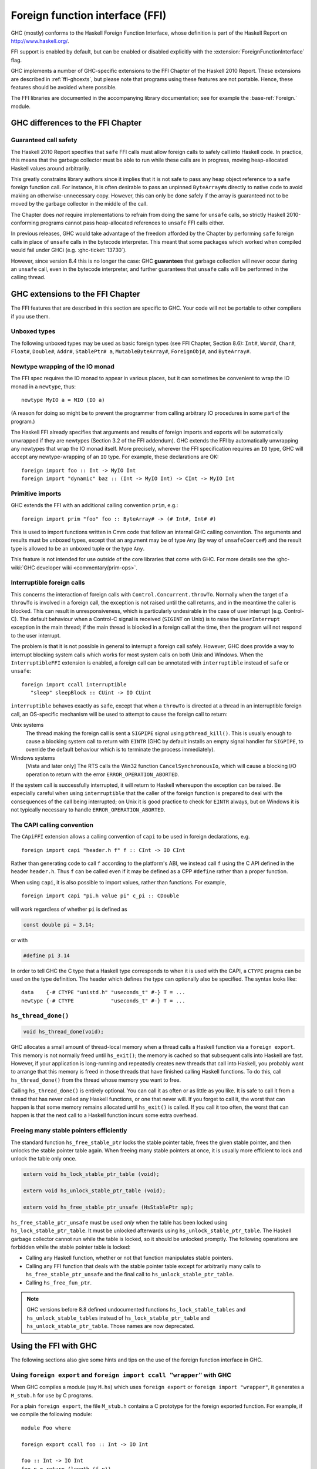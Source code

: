 .. _ffi:

Foreign function interface (FFI)
================================

.. index::
   single: Foreign function interface
   single: interfacing with native code

.. extension:: ForeignFunctionInterface
    :shortdesc: Enable foreign function interface.

    :since: 6.8.1

    Allow use of the Haskell foreign function interface.

GHC (mostly) conforms to the Haskell Foreign Function Interface, whose
definition is part of the Haskell Report on
`http://www.haskell.org/ <http://www.haskell.org/>`__.

FFI support is enabled by default, but can be enabled or disabled
explicitly with the :extension:`ForeignFunctionInterface` flag.

GHC implements a number of GHC-specific extensions to the FFI Chapter of the
Haskell 2010 Report. These extensions are described in :ref:`ffi-ghcexts`, but
please note that programs using these features are not portable. Hence, these
features should be avoided where possible.

The FFI libraries are documented in the accompanying  library
documentation; see for example the :base-ref:`Foreign.` module.

GHC differences to the FFI Chapter
----------------------------------

Guaranteed call safety
~~~~~~~~~~~~~~~~~~~~~~

The Haskell 2010 Report specifies that ``safe`` FFI calls must allow foreign
calls to safely call into Haskell code. In practice, this means that the
garbage collector must be able to run while these calls are in progress,
moving heap-allocated Haskell values around arbitrarily.

This greatly constrains library authors since it implies that it is not safe to
pass any heap object reference to a ``safe`` foreign function call.  For
instance, it is often desirable to pass an unpinned ``ByteArray#``\s directly
to native code to avoid making an otherwise-unnecessary copy. However, this can
only be done safely if the array is guaranteed not to be moved by the garbage
collector in the middle of the call.

The Chapter does *not* require implementations to refrain from doing the
same for ``unsafe`` calls, so strictly Haskell 2010-conforming programs
cannot pass heap-allocated references to ``unsafe`` FFI calls either.

In previous releases, GHC would take advantage of the freedom afforded by the
Chapter by performing ``safe`` foreign calls in place of ``unsafe`` calls in
the bytecode interpreter. This meant that some packages which worked when
compiled would fail under GHCi (e.g. :ghc-ticket:`13730`).

However, since version 8.4 this is no longer the case: GHC **guarantees** that
garbage collection will never occur during an ``unsafe`` call, even in the
bytecode interpreter, and further guarantees that ``unsafe`` calls will be
performed in the calling thread.


.. _ffi-ghcexts:

GHC extensions to the FFI Chapter
---------------------------------

The FFI features that are described in this section are specific to GHC.
Your code will not be portable to other compilers if you use them.

Unboxed types
~~~~~~~~~~~~~

The following unboxed types may be used as basic foreign types (see FFI
Chapter, Section 8.6): ``Int#``, ``Word#``, ``Char#``, ``Float#``,
``Double#``, ``Addr#``, ``StablePtr# a``, ``MutableByteArray#``,
``ForeignObj#``, and ``ByteArray#``.

.. _ffi-newtype-io:

Newtype wrapping of the IO monad
~~~~~~~~~~~~~~~~~~~~~~~~~~~~~~~~

The FFI spec requires the IO monad to appear in various places, but it
can sometimes be convenient to wrap the IO monad in a ``newtype``, thus: ::

      newtype MyIO a = MIO (IO a)

(A reason for doing so might be to prevent the programmer from calling
arbitrary IO procedures in some part of the program.)

The Haskell FFI already specifies that arguments and results of foreign
imports and exports will be automatically unwrapped if they are newtypes
(Section 3.2 of the FFI addendum). GHC extends the FFI by automatically
unwrapping any newtypes that wrap the IO monad itself. More precisely,
wherever the FFI specification requires an ``IO`` type, GHC will accept any
newtype-wrapping of an ``IO`` type. For example, these declarations are
OK: ::

       foreign import foo :: Int -> MyIO Int
       foreign import "dynamic" baz :: (Int -> MyIO Int) -> CInt -> MyIO Int

.. _ffi-prim:

Primitive imports
~~~~~~~~~~~~~~~~~

GHC extends the FFI with an additional calling convention ``prim``,
e.g.: ::

       foreign import prim "foo" foo :: ByteArray# -> (# Int#, Int# #)

This is used to import functions written in Cmm code that follow an
internal GHC calling convention. The arguments and results must be
unboxed types, except that an argument may be of type ``Any`` (by way of
``unsafeCoerce#``) and the result type is allowed to be an unboxed tuple
or the type ``Any``.

This feature is not intended for use outside of the core libraries that
come with GHC. For more details see the
:ghc-wiki:`GHC developer wiki <commentary/prim-ops>`.

.. _ffi-interruptible:

Interruptible foreign calls
~~~~~~~~~~~~~~~~~~~~~~~~~~~

.. extension:: InterruptibleFFI
    :shortdesc: Enable interruptible FFI.

    :since: 7.2.1

This concerns the interaction of foreign calls with
``Control.Concurrent.throwTo``. Normally when the target of a
``throwTo`` is involved in a foreign call, the exception is not raised
until the call returns, and in the meantime the caller is blocked. This
can result in unresponsiveness, which is particularly undesirable in the
case of user interrupt (e.g. Control-C). The default behaviour when a
Control-C signal is received (``SIGINT`` on Unix) is to raise the
``UserInterrupt`` exception in the main thread; if the main thread is
blocked in a foreign call at the time, then the program will not respond
to the user interrupt.

The problem is that it is not possible in general to interrupt a foreign
call safely. However, GHC does provide a way to interrupt blocking
system calls which works for most system calls on both Unix and Windows.
When the ``InterruptibleFFI`` extension is enabled, a foreign call can
be annotated with ``interruptible`` instead of ``safe`` or ``unsafe``: ::

    foreign import ccall interruptible
       "sleep" sleepBlock :: CUint -> IO CUint

``interruptible`` behaves exactly as ``safe``, except that when a
``throwTo`` is directed at a thread in an interruptible foreign call, an
OS-specific mechanism will be used to attempt to cause the foreign call
to return:

Unix systems
    The thread making the foreign call is sent a ``SIGPIPE`` signal
    using ``pthread_kill()``. This is usually enough to cause a blocking
    system call to return with ``EINTR`` (GHC by default installs an
    empty signal handler for ``SIGPIPE``, to override the default
    behaviour which is to terminate the process immediately).

Windows systems
    [Vista and later only] The RTS calls the Win32 function
    ``CancelSynchronousIo``, which will cause a blocking I/O operation
    to return with the error ``ERROR_OPERATION_ABORTED``.

If the system call is successfully interrupted, it will return to
Haskell whereupon the exception can be raised. Be especially careful
when using ``interruptible`` that the caller of the foreign function is
prepared to deal with the consequences of the call being interrupted; on
Unix it is good practice to check for ``EINTR`` always, but on Windows
it is not typically necessary to handle ``ERROR_OPERATION_ABORTED``.

.. _ffi-capi:

The CAPI calling convention
~~~~~~~~~~~~~~~~~~~~~~~~~~~

.. extension:: CApiFFI
    :shortdesc: Enable the CAPI calling convention.

    :since: 7.10.1

The ``CApiFFI`` extension allows a calling convention of ``capi`` to be
used in foreign declarations, e.g. ::

    foreign import capi "header.h f" f :: CInt -> IO CInt

Rather than generating code to call ``f`` according to the platform's
ABI, we instead call ``f`` using the C API defined in the header
``header.h``. Thus ``f`` can be called even if it may be defined as a
CPP ``#define`` rather than a proper function.

When using ``capi``, it is also possible to import values, rather than
functions. For example, ::

    foreign import capi "pi.h value pi" c_pi :: CDouble

will work regardless of whether ``pi`` is defined as

.. code-block:: c

    const double pi = 3.14;

or with

.. code-block:: c

    #define pi 3.14

In order to tell GHC the C type that a Haskell type corresponds to when
it is used with the CAPI, a ``CTYPE`` pragma can be used on the type
definition. The header which defines the type can optionally also be
specified. The syntax looks like: ::

    data    {-# CTYPE "unistd.h" "useconds_t" #-} T = ...
    newtype {-# CTYPE            "useconds_t" #-} T = ...

``hs_thread_done()``
~~~~~~~~~~~~~~~~~~~~

.. code-block:: c

    void hs_thread_done(void);

GHC allocates a small amount of thread-local memory when a thread calls
a Haskell function via a ``foreign export``. This memory is not normally
freed until ``hs_exit()``; the memory is cached so that subsequent calls
into Haskell are fast. However, if your application is long-running and
repeatedly creates new threads that call into Haskell, you probably want
to arrange that this memory is freed in those threads that have finished
calling Haskell functions. To do this, call ``hs_thread_done()`` from
the thread whose memory you want to free.

Calling ``hs_thread_done()`` is entirely optional. You can call it as
often or as little as you like. It is safe to call it from a thread that
has never called any Haskell functions, or one that never will. If you
forget to call it, the worst that can happen is that some memory remains
allocated until ``hs_exit()`` is called. If you call it too often, the
worst that can happen is that the next call to a Haskell function incurs
some extra overhead.

.. _ffi-stable-ptr-extras:

Freeing many stable pointers efficiently
~~~~~~~~~~~~~~~~~~~~~~~~~~~~~~~~~~~~~~~~

The standard function ``hs_free_stable_ptr`` locks the stable pointer
table, frees the given stable pointer, and then unlocks the stable pointer
table again. When freeing many stable pointers at once, it is usually
more efficient to lock and unlock the table only once.

.. code-block:: c

    extern void hs_lock_stable_ptr_table (void);

    extern void hs_unlock_stable_ptr_table (void);

    extern void hs_free_stable_ptr_unsafe (HsStablePtr sp);

``hs_free_stable_ptr_unsafe`` must be used *only* when the table has been
locked using ``hs_lock_stable_ptr_table``. It must be unlocked afterwards
using ``hs_unlock_stable_ptr_table``. The Haskell garbage collector cannot
run while the table is locked, so it should be unlocked promptly. The
following operations are forbidden while the stable pointer table is locked:

* Calling any Haskell function, whether or not that function
  manipulates stable pointers.

* Calling any FFI function that deals with the stable pointer table
  except for arbitrarily many calls to ``hs_free_stable_ptr_unsafe``
  and the final call to ``hs_unlock_stable_ptr_table``.

* Calling ``hs_free_fun_ptr``.

.. note::

    GHC versions before 8.8 defined undocumented functions
    ``hs_lock_stable_tables`` and ``hs_unlock_stable_tables`` instead
    of ``hs_lock_stable_ptr_table`` and ``hs_unlock_stable_ptr_table``.
    Those names are now deprecated.

.. _ffi-ghc:

Using the FFI with GHC
----------------------

The following sections also give some hints and tips on the use of the
foreign function interface in GHC.

.. _foreign-export-ghc:

Using ``foreign export`` and ``foreign import ccall "wrapper"`` with GHC
~~~~~~~~~~~~~~~~~~~~~~~~~~~~~~~~~~~~~~~~~~~~~~~~~~~~~~~~~~~~~~~~~~~~~~~~

.. index::
   single: foreign export; with GHC

When GHC compiles a module (say ``M.hs``) which uses ``foreign export``
or ``foreign import "wrapper"``, it generates a ``M_stub.h`` for use by
C programs.

For a plain ``foreign export``, the file ``M_stub.h`` contains a C
prototype for the foreign exported function. For example, if we compile
the following module: ::

    module Foo where

    foreign export ccall foo :: Int -> IO Int

    foo :: Int -> IO Int
    foo n = return (length (f n))

    f :: Int -> [Int]
    f 0 = []
    f n = n:(f (n-1))

Then ``Foo_stub.h`` will contain something like this:

.. code-block:: c

    #include "HsFFI.h"
    extern HsInt foo(HsInt a0);

To invoke ``foo()`` from C, just ``#include "Foo_stub.h"`` and call
``foo()``.

The ``Foo_stub.h`` file can be redirected using the ``-stubdir`` option;
see :ref:`options-output`.

.. _using-own-main:

Using your own ``main()``
^^^^^^^^^^^^^^^^^^^^^^^^^

Normally, GHC's runtime system provides a ``main()``, which arranges to
invoke ``Main.main`` in the Haskell program. However, you might want to
link some Haskell code into a program which has a main function written
in another language, say C. In order to do this, you have to initialize
the Haskell runtime system explicitly.

Let's take the example from above, and invoke it from a standalone C
program. Here's the C code:

.. code-block:: c

    #include <stdio.h>
    #include "HsFFI.h"

    #ifdef __GLASGOW_HASKELL__
    #include "Foo_stub.h"
    #endif

    int main(int argc, char *argv[])
    {
      int i;

      hs_init(&argc, &argv);

      for (i = 0; i < 5; i++) {
        printf("%d\n", foo(2500));
      }

      hs_exit();
      return 0;
    }

We've surrounded the GHC-specific bits with
``#ifdef __GLASGOW_HASKELL__``; the rest of the code should be portable
across Haskell implementations that support the FFI standard.

The call to ``hs_init()`` initializes GHC's runtime system. Do NOT try
to invoke any Haskell functions before calling ``hs_init()``: bad things
will undoubtedly happen.

We pass references to ``argc`` and ``argv`` to ``hs_init()`` so that it
can separate out any arguments for the RTS (i.e. those arguments between
``+RTS...-RTS``).

After we've finished invoking our Haskell functions, we can call
``hs_exit()``, which terminates the RTS.

There can be multiple calls to ``hs_init()``, but each one should be matched by
one (and only one) call to ``hs_exit()``. The outermost ``hs_exit()`` will
actually de-initialise the system.  Note that currently GHC's runtime cannot
reliably re-initialise after this has happened; see :ref:`infelicities-ffi`.

.. note::
    When linking the final program, it is normally easiest to do the
    link using GHC, although this isn't essential. If you do use GHC, then
    don't forget the flag :ghc-flag:`-no-hs-main`, otherwise GHC
    will try to link to the ``Main`` Haskell module.

.. note::
    On Windows hs_init treats argv as UTF8-encoded. Passing other encodings
    might lead to unexpected results. Passing NULL as argv is valid but can
    lead to <unknown> showing up in error messages instead of the name of the
    executable.

To use ``+RTS`` flags with ``hs_init()``, we have to modify the example
slightly. By default, GHC's RTS will only accept "safe" ``+RTS`` flags (see
:ref:`options-linker`), and the :ghc-flag:`-rtsopts[=⟨none|some|all⟩]`
link-time flag overrides this. However, :ghc-flag:`-rtsopts[=⟨none|some|all⟩]`
has no effect when :ghc-flag:`-no-hs-main` is in use (and the same goes for
:ghc-flag:`-with-rtsopts=⟨opts⟩`). To set these options we have to call a
GHC-specific API instead of ``hs_init()``:

.. code-block:: c

    #include <stdio.h>
    #include "HsFFI.h"

    #ifdef __GLASGOW_HASKELL__
    #include "Foo_stub.h"
    #include "Rts.h"
    #endif

    int main(int argc, char *argv[])
    {
      int i;

    #if __GLASGOW_HASKELL__ >= 703
      {
          RtsConfig conf = defaultRtsConfig;
          conf.rts_opts_enabled = RtsOptsAll;
          hs_init_ghc(&argc, &argv, conf);
      }
    #else
      hs_init(&argc, &argv);
    #endif

      for (i = 0; i < 5; i++) {
        printf("%d\n", foo(2500));
      }

      hs_exit();
      return 0;
    }

Note two changes: we included ``Rts.h``, which defines the GHC-specific
external RTS interface, and we called ``hs_init_ghc()`` instead of
``hs_init()``, passing an argument of type ``RtsConfig``. ``RtsConfig``
is a struct with various fields that affect the behaviour of the runtime
system. Its definition is:

.. code-block:: c

    typedef struct {
        RtsOptsEnabledEnum rts_opts_enabled;
        const char *rts_opts;
    } RtsConfig;

    extern const RtsConfig defaultRtsConfig;

    typedef enum {
        RtsOptsNone,         // +RTS causes an error
        RtsOptsSafeOnly,     // safe RTS options allowed; others cause an error
        RtsOptsAll           // all RTS options allowed
      } RtsOptsEnabledEnum;

There is a default value ``defaultRtsConfig`` that should be used to
initialise variables of type ``RtsConfig``. More fields will undoubtedly
be added to ``RtsConfig`` in the future, so in order to keep your code
forwards-compatible it is best to initialise with ``defaultRtsConfig``
and then modify the required fields, as in the code sample above.

.. _ffi-library:

Making a Haskell library that can be called from foreign code
^^^^^^^^^^^^^^^^^^^^^^^^^^^^^^^^^^^^^^^^^^^^^^^^^^^^^^^^^^^^^

The scenario here is much like in :ref:`using-own-main`, except that the
aim is not to link a complete program, but to make a library from
Haskell code that can be deployed in the same way that you would deploy
a library of C code.

The main requirement here is that the runtime needs to be initialized
before any Haskell code can be called, so your library should provide
initialisation and deinitialisation entry points, implemented in C or
C++. For example:

.. code-block:: c

    #include <stdlib.h>
    #include "HsFFI.h"

    HsBool mylib_init(void){
      int argc = 2;
      char *argv[] = { "+RTS", "-A32m", NULL };
      char **pargv = argv;

      // Initialize Haskell runtime
      hs_init(&argc, &pargv);

      // do any other initialization here and
      // return false if there was a problem
      return HS_BOOL_TRUE;
    }

    void mylib_end(void){
      hs_exit();
    }

The initialisation routine, ``mylib_init``, calls ``hs_init()`` as
normal to initialise the Haskell runtime, and the corresponding
deinitialisation function ``mylib_end()`` calls ``hs_exit()`` to shut
down the runtime.

.. _glasgow-foreign-headers:

Using header files
~~~~~~~~~~~~~~~~~~

.. index::
   single: C calls, function headers

C functions are normally declared using prototypes in a C header file.
Earlier versions of GHC (6.8.3 and earlier) ``#include``\ d the header
file in the C source file generated from the Haskell code, and the C
compiler could therefore check that the C function being called via the
FFI was being called at the right type.

GHC no longer includes external header files when compiling via C, so
this checking is not performed. The change was made for compatibility
with the :ref:`native code generator <native-code-gen>` (:ghc-flag:`-fasm`) and to
comply strictly with the FFI specification, which requires that FFI calls are
not subject to macro expansion and other CPP conversions that may be applied
when using C header files. This approach also simplifies the inlining of foreign
calls across module and package boundaries: there's no need for the header file
to be available when compiling an inlined version of a foreign call, so the
compiler is free to inline foreign calls in any context.

The ``-#include`` option is now deprecated, and the ``include-files``
field in a Cabal package specification is ignored.

Memory Allocation
~~~~~~~~~~~~~~~~~

The FFI libraries provide several ways to allocate memory for use with
the FFI, and it isn't always clear which way is the best. This decision
may be affected by how efficient a particular kind of allocation is on a
given compiler/platform, so this section aims to shed some light on how
the different kinds of allocation perform with GHC.

``alloca``
    Useful for short-term allocation when the allocation is intended to
    scope over a given ``IO`` computation. This kind of allocation is
    commonly used when marshalling data to and from FFI functions.

    In GHC, ``alloca`` is implemented using ``MutableByteArray#``, so
    allocation and deallocation are fast: much faster than C's
    ``malloc/free``, but not quite as fast as stack allocation in C. Use
    ``alloca`` whenever you can.

``mallocForeignPtr``
    Useful for longer-term allocation which requires garbage collection.
    If you intend to store the pointer to the memory in a foreign data
    structure, then ``mallocForeignPtr`` is *not* a good choice,
    however.

    In GHC, ``mallocForeignPtr`` is also implemented using
    ``MutableByteArray#``. Although the memory is pointed to by a
    ``ForeignPtr``, there are no actual finalizers involved (unless you
    add one with ``addForeignPtrFinalizer``), and the deallocation is
    done using GC, so ``mallocForeignPtr`` is normally very cheap.

``malloc/free``
    If all else fails, then you need to resort to ``Foreign.malloc`` and
    ``Foreign.free``. These are just wrappers around the C functions of
    the same name, and their efficiency will depend ultimately on the
    implementations of these functions in your platform's C library. We
    usually find ``malloc`` and ``free`` to be significantly slower than
    the other forms of allocation above.

``Foreign.Marshal.Pool``
    Pools are currently implemented using ``malloc/free``, so while they
    might be a more convenient way to structure your memory allocation
    than using one of the other forms of allocation, they won't be any
    more efficient. We do plan to provide an improved-performance
    implementation of Pools in the future, however.

.. _ffi-threads:

Multi-threading and the FFI
~~~~~~~~~~~~~~~~~~~~~~~~~~~

In order to use the FFI in a multi-threaded setting, you must use the
:ghc-flag:`-threaded` option (see :ref:`options-linker`).

Foreign imports and multi-threading
^^^^^^^^^^^^^^^^^^^^^^^^^^^^^^^^^^^

When you call a ``foreign import``\ ed function that is annotated as
``safe`` (the default), and the program was linked using :ghc-flag:`-threaded`,
then the call will run concurrently with other running Haskell threads.
If the program was linked without :ghc-flag:`-threaded`, then the other Haskell
threads will be blocked until the call returns.

This means that if you need to make a foreign call to a function that
takes a long time or blocks indefinitely, then you should mark it
``safe`` and use :ghc-flag:`-threaded`. Some library functions make such calls
internally; their documentation should indicate when this is the case.

If you are making foreign calls from multiple Haskell threads and using
:ghc-flag:`-threaded`, make sure that the foreign code you are calling is
thread-safe. In particularly, some GUI libraries are not thread-safe and
require that the caller only invokes GUI methods from a single thread.
If this is the case, you may need to restrict your GUI operations to a
single Haskell thread, and possibly also use a bound thread (see
:ref:`haskell-threads-and-os-threads`).

Note that foreign calls made by different Haskell threads may execute in
*parallel*, even when the ``+RTS -N`` flag is not being used
(:ref:`parallel-options`). The :rts-flag:`-N ⟨x⟩` flag controls parallel
execution of Haskell threads, but there may be an arbitrary number of
foreign calls in progress at any one time, regardless of the ``+RTS -N``
value.

If a call is annotated as ``interruptible`` and the program was
multithreaded, the call may be interrupted in the event that the Haskell
thread receives an exception. The mechanism by which the interrupt
occurs is platform dependent, but is intended to cause blocking system
calls to return immediately with an interrupted error code. The
underlying operating system thread is not to be destroyed. See
:ref:`ffi-interruptible` for more details.

.. _haskell-threads-and-os-threads:

The relationship between Haskell threads and OS threads
^^^^^^^^^^^^^^^^^^^^^^^^^^^^^^^^^^^^^^^^^^^^^^^^^^^^^^^

Normally there is no fixed relationship between Haskell threads and OS
threads. This means that when you make a foreign call, that call may
take place in an unspecified OS thread. Furthermore, there is no
guarantee that multiple calls made by one Haskell thread will be made by
the same OS thread.

This usually isn't a problem, and it allows the GHC runtime system to
make efficient use of OS thread resources. However, there are cases
where it is useful to have more control over which OS thread is used,
for example when calling foreign code that makes use of thread-local
state. For cases like this, we provide *bound threads*, which are
Haskell threads tied to a particular OS thread. For information on bound
threads, see the documentation for the :base-ref:`Control.Concurrent.` module.

Foreign exports and multi-threading
^^^^^^^^^^^^^^^^^^^^^^^^^^^^^^^^^^^

When the program is linked with :ghc-flag:`-threaded`, then you may invoke
``foreign export``\ ed functions from multiple OS threads concurrently.
The runtime system must be initialised as usual by calling
``hs_init()``, and this call must complete before invoking any
``foreign export``\ ed functions.

.. _hs-exit:

On the use of ``hs_exit()``
^^^^^^^^^^^^^^^^^^^^^^^^^^^

``hs_exit()`` normally causes the termination of any running Haskell
threads in the system, and when ``hs_exit()`` returns, there will be no
more Haskell threads running. The runtime will then shut down the system
in an orderly way, generating profiling output and statistics if
necessary, and freeing all the memory it owns.

It isn't always possible to terminate a Haskell thread forcibly: for
example, the thread might be currently executing a foreign call, and we
have no way to force the foreign call to complete. What's more, the
runtime must assume that in the worst case the Haskell code and runtime
are about to be removed from memory (e.g. if this is a
:ref:`Windows DLL <win32-dlls>`, ``hs_exit()`` is normally called before unloading
the DLL). So ``hs_exit()`` *must* wait until all outstanding foreign
calls return before it can return itself.

The upshot of this is that if you have Haskell threads that are blocked
in foreign calls, then ``hs_exit()`` may hang (or possibly busy-wait)
until the calls return. Therefore it's a good idea to make sure you
don't have any such threads in the system when calling ``hs_exit()``.
This includes any threads doing I/O, because I/O may (or may not,
depending on the type of I/O and the platform) be implemented using
blocking foreign calls.

The GHC runtime treats program exit as a special case, to avoid the need
to wait for blocked threads when a standalone executable exits. Since
the program and all its threads are about to terminate at the same time
that the code is removed from memory, it isn't necessary to ensure that
the threads have exited first.  If you want this fast and loose
version of ``hs_exit()``, you can call:

.. code-block:: c

   void hs_exit_nowait(void);

instead.  This is particularly useful if you have foreign libraries
that need to call ``hs_exit()`` at program exit (perhaps via a C++
destructor): in this case you should use ``hs_exit_nowait()``, because
the thread that called ``exit()`` and is running C++ destructors is in
a foreign call from Haskell that will never return, so ``hs_exit()``
would deadlock.

.. _hs_try_putmvar:

Waking up Haskell threads from C
^^^^^^^^^^^^^^^^^^^^^^^^^^^^^^^^

Sometimes we want to be able to wake up a Haskell thread from some C
code.  For example, when using a callback-based C API, we register a C
callback and then we need to wait for the callback to run.

One way to do this is to create a ``foreign export`` that will do
whatever needs to be done to wake up the Haskell thread - perhaps
``putMVar`` - and then call this from our C callback.  There are a
couple of problems with this:

1. Calling a foreign export has a lot of overhead: it creates a
   complete new Haskell thread, for example.
2. The call may block for a long time if a GC is in progress.  We
   can't use this method if the C API we're calling doesn't allow
   blocking in the callback.

For these reasons GHC provides an external API to ``tryPutMVar``,
``hs_try_putmvar``, which you can use to cheaply and asynchronously
wake up a Haskell thread from C/C++.

.. code-block:: c

  void hs_try_putmvar (int capability, HsStablePtr sp);

The C call ``hs_try_putmvar(cap, mvar)`` is equivalent to the Haskell
call ``tryPutMVar mvar ()``, except that it is

* non-blocking: takes a bounded, short, amount of time

* asynchronous: the actual putMVar may be performed after the call
  returns (for example, if the RTS is currently garbage collecting).
  That's why ``hs_try_putmvar()`` doesn't return a result to say
  whether the put succeeded.  It is your responsibility to ensure that
  the ``MVar`` is empty; if it is full, ``hs_try_putmvar()`` will have
  no effect.

**Example**. Suppose we have a C/C++ function to call that will return and then
invoke a callback at some point in the future, passing us some data.
We want to wait in Haskell for the callback to be called, and retrieve
the data.  We can do it like this:

.. code-block:: haskell

     import GHC.Conc (newStablePtrPrimMVar, PrimMVar)

     makeExternalCall = mask_ $ do
       mvar <- newEmptyMVar
       sp <- newStablePtrPrimMVar mvar
       fp <- mallocForeignPtr
       withForeignPtr fp $ \presult -> do
         cap <- threadCapability =<< myThreadId
         scheduleCallback sp cap presult
         takeMVar mvar `onException`
           forkIO (do takeMVar mvar; touchForeignPtr fp)
         peek presult

     foreign import ccall "scheduleCallback"
         scheduleCallback :: StablePtr PrimMVar
                          -> Int
                          -> Ptr Result
                          -> IO ()

And inside ``scheduleCallback``, we create a callback that will in due
course store the result data in the ``Ptr Result``, and then call
``hs_try_putmvar()``.

There are a few things to note here.

* There's a special function to create the ``StablePtr``:
  ``newStablePtrPrimMVar``, because the RTS needs a ``StablePtr`` to
  the primitive ``MVar#`` object, and we can't create that directly.
  Do *not* just use ``newStablePtr`` on the ``MVar``: your program
  will crash.

* The ``StablePtr`` is freed by ``hs_try_putmvar()``.  This is because
  it would otherwise be difficult to arrange to free the ``StablePtr``
  reliably: we can't free it in Haskell, because if the ``takeMVar``
  is interrupted by an asynchronous exception, then the callback will
  fire at a later time.  We can't free it in C, because we don't know
  when to free it (not when ``hs_try_putmvar()`` returns, because that
  is an async call that uses the ``StablePtr`` at some time in the
  future).

* The ``mask_`` is to avoid asynchronous exceptions before the
  ``scheduleCallback`` call, which would leak the ``StablePtr``.

* We find out the current capability number and pass it to C.  This is
  passed back to ``hs_try_putmvar``, and helps the RTS to know which
  capability it should try to perform the ``tryPutMVar`` on.  If you
  don't care, you can pass ``-1`` for the capability to
  ``hs_try_putmvar``, and it will pick an arbitrary one.

  Picking the right capability will help avoid unnecessary context
  switches.  Ideally you should pass the capability that the thread
  that will be woken up last ran on, which you can find by calling
  ``threadCapability`` in Haskell.

* If you want to also pass some data back from the C callback to
  Haskell, this is best done by first allocating some memory in
  Haskell to receive the data, and passing the address to C, as we did
  in the above example.

* ``takeMVar`` can be interrupted by an asynchronous exception.  If
  this happens, the callback in C will still run at some point in the
  future, will still write the result, and will still call
  ``hs_try_putmvar()``.  Therefore we have to arrange that the memory
  for the result stays alive until the callback has run, so if an
  exception is thrown during ``takeMVar`` we fork another thread to
  wait for the callback and hold the memory alive using
  ``touchForeignPtr``.

For a fully working example, see
``testsuite/tests/concurrent/should_run/hs_try_putmvar001.hs`` in the
GHC source tree.

.. _ffi-floating-point:

Floating point and the FFI
~~~~~~~~~~~~~~~~~~~~~~~~~~

.. index::
   single: Floating point; and the FFI

The standard C99 ``fenv.h`` header provides operations for inspecting
and modifying the state of the floating point unit. In particular, the
rounding mode used by floating point operations can be changed, and the
exception flags can be tested.

In Haskell, floating-point operations have pure types, and the
evaluation order is unspecified. So strictly speaking, since the
``fenv.h`` functions let you change the results of, or observe the
effects of floating point operations, use of ``fenv.h`` renders the
behaviour of floating-point operations anywhere in the program
undefined.

Having said that, we *can* document exactly what GHC does with respect
to the floating point state, so that if you really need to use
``fenv.h`` then you can do so with full knowledge of the pitfalls:

-  GHC completely ignores the floating-point environment, the runtime
   neither modifies nor reads it.

-  The floating-point environment is not saved over a normal thread
   context-switch. So if you modify the floating-point state in one
   thread, those changes may be visible in other threads. Furthermore,
   testing the exception state is not reliable, because a context switch
   may change it. If you need to modify or test the floating point state
   and use threads, then you must use bound threads
   (``Control.Concurrent.forkOS``), because a bound thread has its own
   OS thread, and OS threads do save and restore the floating-point
   state.

-  It is safe to modify the floating-point unit state temporarily during
   a foreign call, because foreign calls are never pre-empted by GHC.

